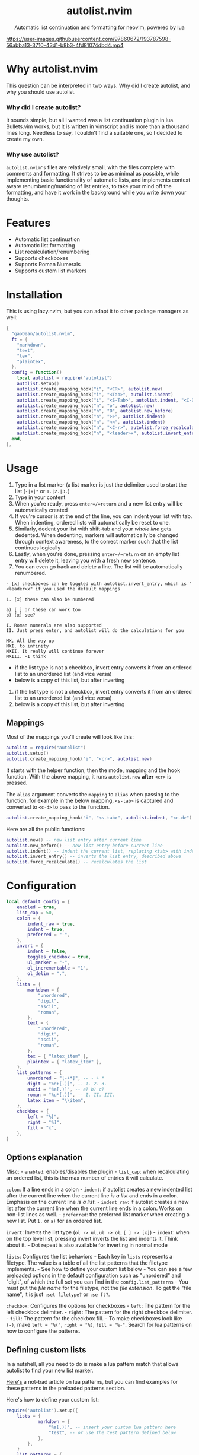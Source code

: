 #+author: Dean Gao
#+email: gao.dean@hotmail.com

#+begin_html
<p align="center">
  <h1 align="center">autolist.nvim</h2>
</p>
<p align="center">
  Automatic list continuation and formatting for neovim, powered by lua
</p>
<p align="center">
  <a href="https://github.com/gaoDean/autolist.nvim/stargazers">
    <img alt="Stars" src="https://img.shields.io/github/stars/gaoDean/autolist.nvim?style=for-the-badge&logo=starship&color=C9CBFF&logoColor=D9E0EE&labelColor=302D41"></a>
  <a href="https://github.com/gaoDean/autolist.nvim/issues">
    <img alt="Issues" src="https://img.shields.io/github/issues/gaoDean/autolist.nvim?style=for-the-badge&logo=bilibili&color=F5E0DC&logoColor=D9E0EE&labelColor=302D41"></a>
  <a href="https://github.com/gaoDean/autolist.nvim">
    <img alt="Code Size" src="https://img.shields.io/github/languages/code-size/gaoDean/autolist.nvim?color=%23DDB6F2&logo=hackthebox&style=for-the-badge&logoColor=D9E0EE&labelColor=302D41"/></a>
</p>
#+end_html

https://user-images.githubusercontent.com/97860672/193787598-56abba13-3710-43d1-b8b3-4fd81074dbd4.mp4

* Why autolist.nvim
This question can be interpreted in two ways. Why did I create autolist,
and why you should use autolist.

*** Why did I create autolist?
It sounds simple, but all I wanted was a list continuation plugin in lua. Bullets.vim works, but it is written in vimscript and is more than a thousand lines long. Needless to say, I couldn't find a suitable one, so I decided to create my own.

*** Why use autolist?
~autolist.nvim's~ files are relatively small, with the files complete with comments and formatting. It strives to be as minimal as possible, while implementing basic functionality of automatic lists, and implements context aware renumbering/marking of list entries, to take your mind off the formatting, and have it work in the background while you write down your thoughts.

* Features
- Automatic list continuation
- Automatic list formatting
- List recalculation/renumbering
- Supports checkboxes
- Supports Roman Numerals
- Supports custom list markers

* Installation
This is using lazy.nvim, but you can adapt it to other package managers
as well:

#+begin_src lua
{
  "gaoDean/autolist.nvim",
  ft = {
    "markdown",
    "text",
    "tex",
    "plaintex",
  },
  config = function()
    local autolist = require("autolist")
    autolist.setup()
    autolist.create_mapping_hook("i", "<CR>", autolist.new)
    autolist.create_mapping_hook("i", "<Tab>", autolist.indent)
    autolist.create_mapping_hook("i", "<S-Tab>", autolist.indent, "<C-D>")
    autolist.create_mapping_hook("n", "o", autolist.new)
    autolist.create_mapping_hook("n", "O", autolist.new_before)
    autolist.create_mapping_hook("n", ">>", autolist.indent)
    autolist.create_mapping_hook("n", "<<", autolist.indent)
    autolist.create_mapping_hook("n", "<C-r>", autolist.force_recalculate)
    autolist.create_mapping_hook("n", "<leader>x", autolist.invert_entry, "")
  end,
},
#+end_src

* Usage
1. Type in a list marker (a list marker is just the delimiter used to
   start the list (=-|+|*= or =1.|2.|3.=)
2. Type in your content
3. When you're ready, press =enter=/=return= and a new list entry will
   be automatically created
4. If you're cursor is at the end of the line, you can indent your list
   with tab. When indenting, ordered lists will automatically be reset
   to one.
5. Similarly, dedent your list with shift-tab and your /whole line/ gets
   dedented. When dedenting, markers will automatically be changed
   through context awareness, to the correct marker such that the list
   continues logically
6. Lastly, when you're done, pressing =enter=/=return= on an empty list
   entry will delete it, leaving you with a fresh new sentence.
7. You can even go back and delete a line. The list will be
   automatically renumbered.

#+begin_example
- [x] checkboxes can be toggled with autolist.invert_entry, which is "<leader>x" if you used the default mappings

1. [x] these can also be numbered

a) [ ] or these can work too
b) [x] see?

I. Roman numerals are also supported
II. Just press enter, and autolist will do the calculations for you

MX. All the way up
MXI. to infinity
MXII. It really will continue forever
MXIII. -I think
#+end_example

- if the list type is not a checkbox, invert entry converts it from an
  ordered list to an unordered list (and vice versa)
- below is a copy of this list, but after inverting

1. if the list type is not a checkbox, invert entry converts it from an
   ordered list to an unordered list (and vice versa)
2. below is a copy of this list, but after inverting

** Mappings
Most of the mappings you'll create will look like this:

#+begin_src lua
autolist = require("autolist")
autolist.setup()
autolist.create_mapping_hook("i", "<cr>", autolist.new)
#+end_src

It starts with the helper function, then the mode, mapping and the hook
function. With the above mapping, it runs =autolist.new= *after* =<cr>=
is pressed.

The =alias= argument converts the =mapping= to =alias= when passing to
the function, for example in the below mapping, =<s-tab>= is captured
and converted to =<c-d>= to pass to the function.

#+begin_src lua
autolist.create_mapping_hook("i", "<s-tab>", autolist.indent, "<c-d>")
#+end_src

Here are all the public functions:

#+begin_src lua
autolist.new() -- new list entry after current line
autolist.new_before() -- new list entry before current line
autolist.indent() -- indent the current list, replacing <tab> with indent line when it sees fit
autolist.invert_entry() -- inverts the list entry, described above
autolist.force_recalculate() -- recalculates the list
#+end_src

* Configuration
#+begin_src lua
local default_config = {
    enabled = true,
    list_cap = 50,
    colon = {
        indent_raw = true,
        indent = true,
        preferred = "-",
    },
    invert = {
        indent = false,
        toggles_checkbox = true,
        ul_marker = "-",
        ol_incrementable = "1",
        ol_delim = ".",
    },
    lists = {
        markdown = {
            "unordered",
            "digit",
            "ascii",
            "roman",
        },
        text = {
            "unordered",
            "digit",
            "ascii",
            "roman",
        },
        tex = { "latex_item" },
        plaintex = { "latex_item" },
    },
    list_patterns = {
        unordered = "[-+*]", -- - + *
        digit = "%d+[.)]", -- 1. 2. 3.
        ascii = "%a[.)]", -- a) b) c)
        roman = "%u*[.)]", -- I. II. III.
        latex_item = "\\item",
    },
    checkbox = {
        left = "%[",
        right = "%]",
        fill = "x",
    },
}
#+end_src

** Options explanation
Misc: - =enabled=: enables/disables the plugin - =list_cap=: when
recalculating an ordered list, this is the max number of entries it will
calculate.

=colon=: If a line ends in a colon - =indent=: if autolist creates a new
indented list after the current line when the current line /is a list/
and ends in a colon. Emphasis on the current line /is a list/. -
=indent_raw=: if autolist creates a new list after the current line when
the current line ends in a colon. Works on non-list lines as well. -
=preferred=: the preferred list marker when creating a new list. Put
=1.= or =a)= for an ordered list.

=invert=: Inverts the list type (=ol -> ul=, =ul -> ol=, =[ ] -> [x]=) -
=indent=: when on the top level list, pressing invert inverts the list
and indents it. Think about it. - Dot repeat is also available for
inverting in normal mode

=lists=: Configures the list behaviors - Each key in =lists= represents
a filetype. The value is a table of all the list patterns that the
filetype implements. - See how to define your custom list below - You
can see a few preloaded options in the default configuration such as
"unordered" and "digit", of which the full set you can find in the
=config.list_patterns= - You must put the /file name/ for the filetype,
not the /file extension/. To get the "file name", it is just
=:set filetype?= or =:se ft?=.

=checkbox=: Configures the options for checkboxes - =left=: The pattern
for the left checkbox delimiter. - =right=: The pattern for the right
checkbox delimiter. - =fill=: The pattern for the checkbox fill. - To
make checkboxes look like =(-)=, make =left = "%("=, =right = "%)=,
=fill = "%-"=. Search for lua patterns on how to configure the patterns.

** Defining custom lists
In a nutshell, all you need to do is make a lua pattern match that
allows autolist to find your new list marker.

[[https://riptutorial.com/lua/example/20315/lua-pattern-matching][Here's]]
a not-bad article on lua patterns, but you can find examples for these
patterns in the preloaded patterns section.

Here's how to define your custom list:

#+begin_src lua
require('autolist').setup({
    lists = {
            markdown = {
                "%a[.)]", -- insert your custom lua pattern here
                "test", -- or use the test pattern defined below
            },
        },
    }
    list_patterns = {
        test = "%a[.)]", -- insert your custom lua pattern here
    }
})
#+end_src

Now your lua pattern (in this case =%a[.)]= which matches ascii lists)
will be applied to markdown files.

* Other
** Frequently asked questions
Does it have a mapping for toggling a checkbox like bullets.vim has?
Yes.

Does it support checkbox lists? Yes.

** Troubleshooting
Found that a plugin breaks when you use autolist? See
[[https://github.com/gaoDean/autolist.nvim/issues/43][#43]]. Basically
you need to make sure that autolist loads *after* all the other plugins.
If that doesn't work, feel free to create a new issue. Also, make sure
that the capitalization of your mappings is correct, or autolist won't
detect the other plugins (=<cr>= should be =<CR>=).

** Credit
inspired by
[[https://gist.github.com/sedm0784/dffda43bcfb4728f8e90][this gist]]

#+begin_quote
"All software adds features until it is annoyingly complicated. It is
then replaced by a"simpler” solution which adds features until it is
exactly as complicated.”
#+end_quote

looking for contributors because i have schoolwork which means i
sometimes cant keep up with issues

ironic that this readme is in org
